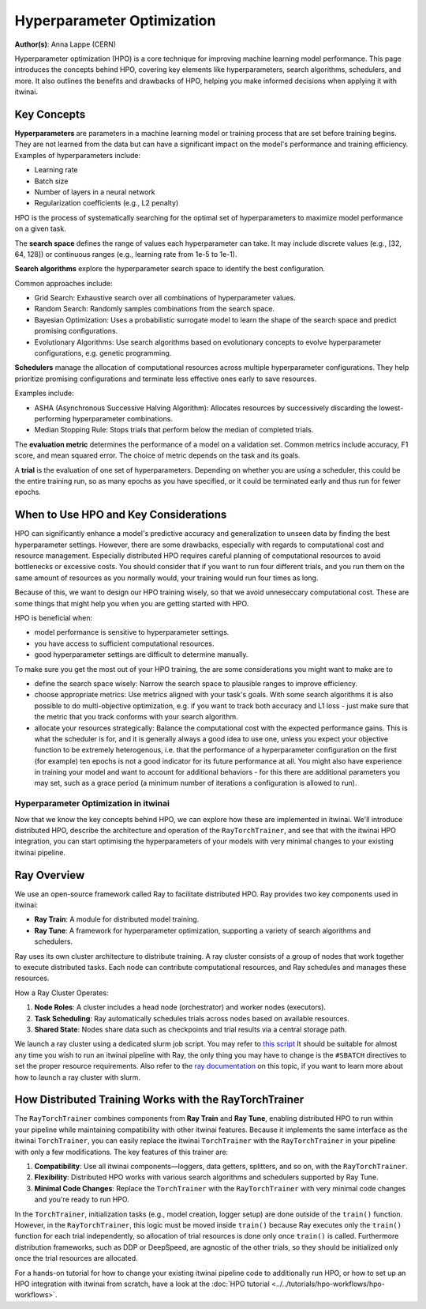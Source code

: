 .. _explain_hpo:

Hyperparameter Optimization
============================

**Author(s)**: Anna Lappe (CERN)

Hyperparameter optimization (HPO) is a core technique for improving machine learning model 
performance. This page introduces the concepts behind HPO, covering key elements like 
hyperparameters, search algorithms, schedulers, and more. 
It also outlines the benefits and drawbacks of HPO, helping you make informed decisions when 
applying it with itwinai. 


Key Concepts
-------------

**Hyperparameters** are parameters in a machine learning model or training process that are set 
before training begins. They are not learned from the data but can have a significant impact 
on the model's performance and training efficiency. Examples of hyperparameters include:

*    Learning rate
*    Batch size
*    Number of layers in a neural network
*    Regularization coefficients (e.g., L2 penalty)

HPO is the process of systematically searching for the optimal set of hyperparameters to 
maximize model performance on a given task.

The **search space** defines the range of values each hyperparameter can take. It may include 
discrete values (e.g., [32, 64, 128]) or continuous ranges (e.g., learning rate from 1e-5 to 1e-1).

**Search algorithms** explore the hyperparameter search space to identify the best configuration. 

Common approaches include:

*    Grid Search: Exhaustive search over all combinations of hyperparameter values.
*    Random Search: Randomly samples combinations from the search space.
*    Bayesian Optimization: Uses a probabilistic surrogate model to learn the shape of the search space and predict promising configurations.
*    Evolutionary Algorithms: Use search algorithms based on evolutionary concepts to evolve hyperparameter configurations, e.g. genetic programming.

**Schedulers** manage the allocation of computational resources across multiple hyperparameter 
configurations. They help prioritize promising configurations and terminate less effective 
ones early to save resources. 

Examples include:

*    ASHA (Asynchronous Successive Halving Algorithm): Allocates resources by successively discarding the lowest-performing hyperparameter combinations.
*    Median Stopping Rule: Stops trials that perform below the median of completed trials.

The **evaluation metric** determines the performance of a model on a validation set. 
Common metrics include accuracy, F1 score, and mean squared error. 
The choice of metric depends on the task and its goals.

A **trial** is the evaluation of one set of hyperparameters. Depending on whether you are 
using a scheduler, this could be the entire training run, so as many epochs as you 
have specified, or it could be terminated early and thus run for fewer epochs.


When to Use HPO and Key Considerations
---------------------------------------
HPO can significantly enhance a model's predictive accuracy and generalization to unseen data 
by finding the best hyperparameter settings.
However, there are some drawbacks, especially with regards to computational cost and resource 
management. Especially distributed HPO requires careful planning of computational resources 
to avoid bottlenecks or excessive costs. You should consider that if you want to run four different trials, 
and you run them on the same amount of resources as you normally would, your training would run four times as long.

Because of this, we want to design our HPO training wisely, so that we avoid unneseccary 
computational cost. These are some things that might help you when you are getting started with HPO.

HPO is beneficial when:

*    model performance is sensitive to hyperparameter settings.
*    you have access to sufficient computational resources.
*    good hyperparameter settings are difficult to determine manually.

To make sure you get the most out of your HPO training, the are some considerations you might want to make are to

*    define the search space wisely: Narrow the search space to plausible ranges to improve efficiency.
*    choose appropriate metrics: Use metrics aligned with your task's goals. With some search algorithms it is also possible to do multi-objective optimization, e.g. if you want to track both accuracy and L1 loss - just make sure that the metric that you track conforms with your search algorithm.
*    allocate your resources strategically: Balance the computational cost with the expected performance gains. This is what the scheduler is for, and it is generally always a good idea to use one, unless you expect your objective function to be extremely heterogenous, i.e. that the performance of a hyperparameter configuration on the first (for example) ten epochs is not a good indicator for its future performance at all. You might also have experience in training your model and want to account for additional behaviors  - for this there are additional parameters you may set, such as a grace period (a minimum number of iterations a configuration is allowed to run).


Hyperparameter Optimization in itwinai
^^^^^^^^^^^^^^^^^^^^^^^^^^^^^^^^^^^^^^

Now that we know the key concepts behind HPO, we can explore how these are implemented in itwinai. 
We'll introduce distributed HPO, describe the architecture and operation of the ``RayTorchTrainer``,
and see that with the itwinai HPO integration, you can start optimising the hyperparameters of your 
models with very minimal changes to your existing itwinai pipeline.


Ray Overview
-------------

We use an open-source framework called Ray to facilitate distributed HPO. Ray provides two key 
components used in itwinai:

*    **Ray Train**: A module for distributed model training.
*    **Ray Tune**: A framework for hyperparameter optimization, supporting a variety of search algorithms and schedulers.

Ray uses its own cluster architecture to distribute training. A ray cluster consists of a group 
of nodes that work together to execute distributed tasks. Each node can contribute computational 
resources, and Ray schedules and manages these resources.

How a Ray Cluster Operates:

#.    **Node Roles**: A cluster includes a head node (orchestrator) and worker nodes (executors). 
#.    **Task Scheduling**: Ray automatically schedules trials across nodes based on available resources.
#.    **Shared State**: Nodes share data such as checkpoints and trial results via a central storage path.

We launch a ray cluster using a dedicated slurm job script. You may refer to `this script <https://github.com/interTwin-eu/itwinai/blob/main/tutorials/hpo-workflows/slurm_hpo.sh>`_ It should be suitable for almost any 
time you wish to run an itwinai pipeline with Ray, the only thing you may have to change is the ``#SBATCH`` directives to set the proper resource requirements. 
Also refer to the `ray documentation <https://docs.ray.io/en/latest/cluster/vms/user-guides/community/slurm.html>`_ 
on this topic, if you want to learn more about how to launch a ray cluster with slurm.


How Distributed Training Works with the RayTorchTrainer
--------------------------------------------------------

The ``RayTorchTrainer`` combines components from **Ray Train** and **Ray Tune**, enabling 
distributed HPO to run within your pipeline while maintaining compatibility with other itwinai features. 
Because it implements the same interface as the itwinai ``TorchTrainer``, you can easily
replace the itwinai ``TorchTrainer`` with the ``RayTorchTrainer`` in your pipeline with only a few modifications. 
The key features of this trainer are:

#.    **Compatibility**: Use all itwinai components—loggers, data getters, splitters, and so on, with the ``RayTorchTrainer``.
#.    **Flexibility**: Distributed HPO works with various search algorithms and schedulers supported by Ray Tune.
#.    **Minimal Code Changes**: Replace the ``TorchTrainer`` with the ``RayTorchTrainer`` with very minimal code changes and you're ready to run HPO.

In the ``TorchTrainer``, initialization tasks (e.g., model creation, logger setup) are done 
outside of the ``train()`` function. However, in the ``RayTorchTrainer``, this logic must be 
moved inside ``train()`` because Ray executes only the ``train()`` function for each trial independently, so allocation of trial resources is done only once ``train()`` is called.
Furthermore distribution frameworks, such as DDP or DeepSpeed, are agnostic of the other trials, so they should be initialized only once the trial resources are allocated.

For a hands-on tutorial for how to change your existing itwinai pipeline code to additionally 
run HPO, or how to set up an HPO integration with itwinai from scratch, have a look at the 
:doc:`HPO tutorial <../../tutorials/hpo-workflows/hpo-workflows>`.
